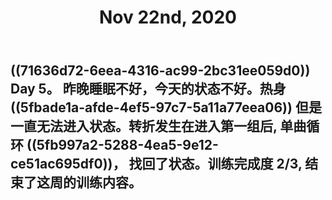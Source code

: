 #+TITLE: Nov 22nd, 2020

** ((71636d72-6eea-4316-ac99-2bc31ee059d0)) Day 5。 昨晚睡眠不好，今天的状态不好。热身 ((5fbade1a-afde-4ef5-97c7-5a11a77eea06)) 但是一直无法进入状态。转折发生在进入第一组后, 单曲循环 ((5fb997a2-5288-4ea5-9e12-ce51ac695df0))， 找回了状态。训练完成度 2/3, 结束了这周的训练内容。
